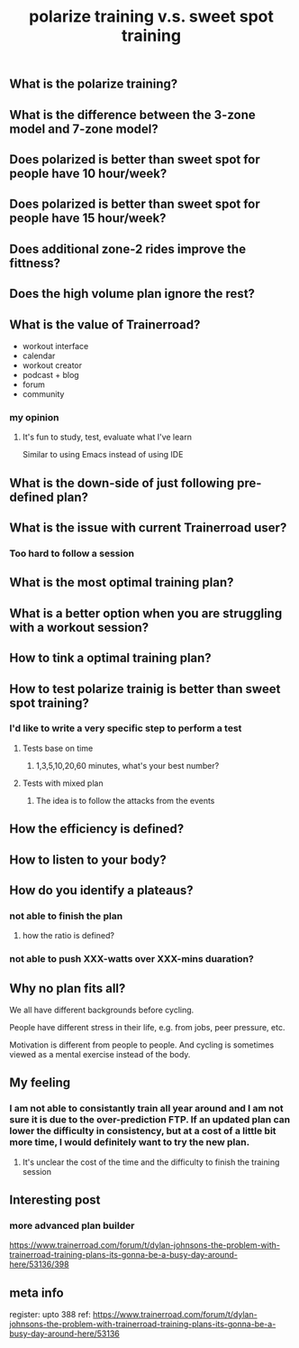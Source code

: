 #+TITLE: polarize training v.s. sweet spot training

** What is the polarize training?
** What is the difference between the 3-zone model and 7-zone model?
** Does polarized is better than sweet spot for people have 10 hour/week?
** Does polarized is better than sweet spot for people have 15 hour/week?
** Does additional zone-2 rides improve the fittness?
** Does the high volume plan ignore the rest?
** What is the value of Trainerroad?
- workout interface
- calendar
- workout creator
- podcast + blog
- forum
- community
*** my opinion
**** It's fun to study, test, evaluate what I've learn
Similar to using Emacs instead of using IDE
** What is the down-side of just following pre-defined plan?
** What is the issue with current Trainerroad user?
*** Too hard to follow a session
** What is the most optimal training plan?
** What is a better option when you are struggling with a workout session?
** How to tink a optimal training plan?
** How to test polarize trainig is better than sweet spot training?
*** I'd like to write a very specific step to perform a test
**** Tests base on time
***** 1,3,5,10,20,60 minutes, what's your best number?
**** Tests with mixed plan
***** The idea is to follow the attacks from the events
** How the efficiency is defined?
** How to listen to your body?
** How do you identify a plateaus?
*** not able to finish the plan
**** how the ratio is defined?
*** not able to push XXX-watts over XXX-mins duaration?
** Why no plan fits all?

We all have different backgrounds before cycling. 

People have different stress in their life, e.g. from jobs, peer pressure, etc.

Motivation is different from people to people. And cycling is sometimes viewed as a mental exercise instead of the body.
** My feeling
*** I am not able to consistantly train all year around and I am not sure it is due to the over-prediction FTP. If an updated plan can lower the difficulty in consistency, but at a cost of a little bit more time, I would definitely want to try the new plan.
**** It's unclear the cost of the time and the difficulty to finish the training session
** Interesting post
*** more advanced plan builder
https://www.trainerroad.com/forum/t/dylan-johnsons-the-problem-with-trainerroad-training-plans-its-gonna-be-a-busy-day-around-here/53136/398
** meta info
register: upto 388
ref: https://www.trainerroad.com/forum/t/dylan-johnsons-the-problem-with-trainerroad-training-plans-its-gonna-be-a-busy-day-around-here/53136
